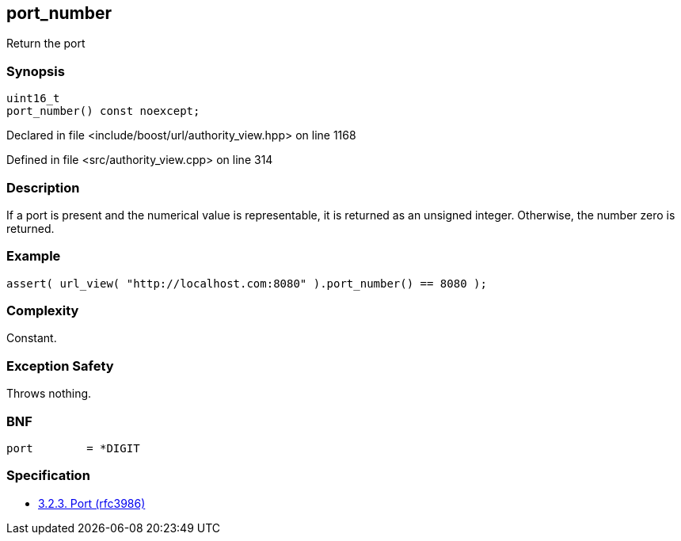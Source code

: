 :relfileprefix: ../../../
[#228D776D409426D5835D0B91DB74DBB18A13B39B]
== port_number

pass:v,q[Return the port]


=== Synopsis

[source,cpp,subs="verbatim,macros,-callouts"]
----
uint16_t
port_number() const noexcept;
----

Declared in file <include/boost/url/authority_view.hpp> on line 1168

Defined in file <src/authority_view.cpp> on line 314

=== Description

pass:v,q[If a port is present and the numerical] pass:v,q[value is representable, it is returned]
pass:v,q[as an unsigned integer. Otherwise, the]
pass:v,q[number zero is returned.]

=== Example
[,cpp]
----
assert( url_view( "http://localhost.com:8080" ).port_number() == 8080 );
----

=== Complexity
pass:v,q[Constant.]

=== Exception Safety
pass:v,q[Throws nothing.]

=== BNF
[,cpp]
----
port        = *DIGIT
----

=== Specification

* link:https://datatracker.ietf.org/doc/html/rfc3986#section-3.2.3[3.2.3. Port (rfc3986)]


